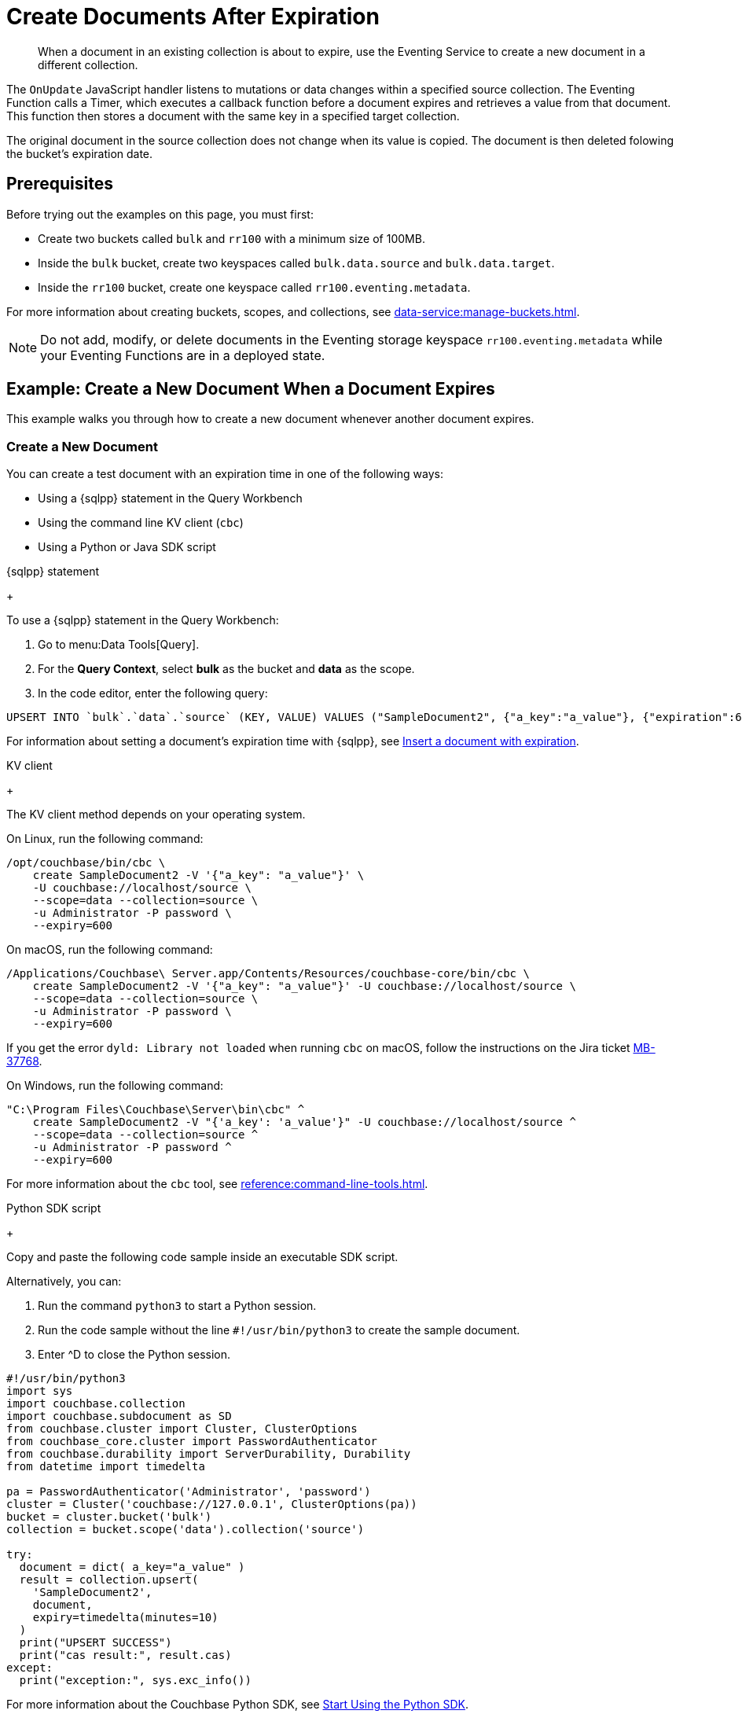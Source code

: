 = Create Documents After Expiration
:description: When a document in an existing collection is about to expire, use the Eventing Service to create a new document in a different collection.
:page-toclevels: 2
:tabs:

[abstract]
{description}

The `OnUpdate` JavaScript handler listens to mutations or data changes within a specified source collection.
The Eventing Function calls a Timer, which executes a callback function before a document expires and retrieves a value from that document.
This function then stores a document with the same key in a specified target collection.

The original document in the source collection does not change when its value is copied.
The document is then deleted folowing the bucket's expiration date.


== Prerequisites

Before trying out the examples on this page, you must first:
 
* Create two buckets called `bulk` and `rr100` with a minimum size of 100MB.
* Inside the `bulk` bucket, create two keyspaces called `bulk.data.source` and `bulk.data.target`.
* Inside the `rr100` bucket, create one keyspace called `rr100.eventing.metadata`.

For more information about creating buckets, scopes, and collections, see xref:data-service:manage-buckets.adoc[].

NOTE: Do not add, modify, or delete documents in the Eventing storage keyspace `rr100.eventing.metadata` while your Eventing Functions are in a deployed state.


== Example: Create a New Document When a Document Expires

This example walks you through how to create a new document whenever another document expires.

=== Create a New Document

You can create a test document with an expiration time in one of the following ways:

* Using a {sqlpp} statement in the Query Workbench
* Using the command line KV client (`cbc`)
* Using a Python or Java SDK script

[{tabs}] 
====
{sqlpp} statement
+
--
To use a {sqlpp} statement in the Query Workbench:

. Go to menu:Data Tools[Query].
. For the *Query Context*, select *bulk* as the bucket and *data* as the scope.
. In the code editor, enter the following query:

[source,sqlpp]
----
UPSERT INTO `bulk`.`data`.`source` (KEY, VALUE) VALUES ("SampleDocument2", {"a_key":"a_value"}, {"expiration":600});
----

For information about setting a document's expiration time with {sqlpp}, see xref:n1ql:n1ql-language-reference/insert.adoc#insert-document-with-expiration[Insert a document with expiration].
--

KV client
+
--
The KV client method depends on your operating system.

On Linux, run the following command:

[source,console]
----
/opt/couchbase/bin/cbc \
    create SampleDocument2 -V '{"a_key": "a_value"}' \
    -U couchbase://localhost/source \
    --scope=data --collection=source \
    -u Administrator -P password \
    --expiry=600 
----

On macOS, run the following command:

[source,console]
----
/Applications/Couchbase\ Server.app/Contents/Resources/couchbase-core/bin/cbc \
    create SampleDocument2 -V '{"a_key": "a_value"}' -U couchbase://localhost/source \
    --scope=data --collection=source \
    -u Administrator -P password \
    --expiry=600
----

If you get the error `dyld: Library not loaded` when running `cbc` on macOS, follow the instructions on the Jira ticket https://issues.couchbase.com/browse/MB-37768[MB-37768^].

On Windows, run the following command:

[source,console]
----
"C:\Program Files\Couchbase\Server\bin\cbc" ^
    create SampleDocument2 -V "{'a_key': 'a_value'}" -U couchbase://localhost/source ^
    --scope=data --collection=source ^
    -u Administrator -P password ^
    --expiry=600
----

For more information about the `cbc` tool, see xref:reference:command-line-tools.adoc[].
--

Python SDK script
+
--
Copy and paste the following code sample inside an executable SDK script.

Alternatively, you can:

. Run the command `python3` to start a Python session.
. Run the code sample without the line `#!/usr/bin/python3` to create the sample document.
. Enter ^D to close the Python session.

[source,python]
----
#!/usr/bin/python3
import sys
import couchbase.collection
import couchbase.subdocument as SD
from couchbase.cluster import Cluster, ClusterOptions
from couchbase_core.cluster import PasswordAuthenticator
from couchbase.durability import ServerDurability, Durability
from datetime import timedelta

pa = PasswordAuthenticator('Administrator', 'password')
cluster = Cluster('couchbase://127.0.0.1', ClusterOptions(pa))
bucket = cluster.bucket('bulk')
collection = bucket.scope('data').collection('source')

try:
  document = dict( a_key="a_value" )
  result = collection.upsert(
    'SampleDocument2',
    document,
    expiry=timedelta(minutes=10)
  )
  print("UPSERT SUCCESS")
  print("cas result:", result.cas)
except:
  print("exception:", sys.exc_info())
----

For more information about the Couchbase Python SDK, see xref:python-sdk::hello-world/start-using-sdk.adoc[Start Using the Python SDK].
--

Java SDK script
+ 
-- 
Copy and paste the following code sample inside an executable SDK script.

[source,java]
----
// Must use the Collections API
package com.jonstrabala;
import java.time.Duration;
import com.couchbase.client.java.*;
import com.couchbase.client.java.json.JsonObject;
import static com.couchbase.client.java.kv.UpsertOptions.upsertOptions;
public class DocExpiryTestCC {
    public static void main(String... args) throws Exception {
    	// Note, if not on the server you need to change "localhost" to your DNS name or IP
    	Cluster cluster = Cluster.connect("localhost", "Administrator", "password");
    	Bucket bucket = cluster.bucket("bulk");
    	// Collection collection = bucket.defaultCollection();
    	Collection collection = bucket.scope("data").collection("source");
    	String docID = "SampleDocument2";
    	Duration dura = Duration.ofMinutes(10);
    	try {
    		collection.upsert(
    			docID, JsonObject.create().put("a_key", "a_value"), 
    			upsertOptions().expiry(dura) );
    		System.out.println("docID: " + docID + " expires in " + dura.getSeconds());
    	} catch (Exception e) {
    		System.out.println("upsert error for docID: " + docID + " " + e);
    	}
        bucket = null;
        collection = null;
    	cluster.disconnect(Duration.ofSeconds(2000));
    }
}
----

For information about the Couchbase Java SDK, see xref:java-sdk:hello-world:start-using-sdk.adoc[Start Using the Java SDK].
--
====

You now have a document in the `source` collection with a set expiration date.
This document is deleted after 600 seconds.

=== Create an Eventing Function

To create a new Eventing Function:

. Go to menu:Data Tools[Eventing].
. Click btn:[Add Function].
. In the *Settings* page, enter the following Function settings:
** *add_timer_before_expiry* under *Name*.
** *Fire a Timer before a document expires.* under *Description*.
** The keyspace `bulk.data.source` under *Listen to Location*.
** The keyspace `rr100.eventing.metadata` under *Eventing Storage*. 
. Click btn:[Next].
. In the *Bindings* page, click btn:[Add Binding] and create two bindings.
** For the first binding:
*** Select *Bucket*.
*** Enter *src* as the *Alias Name*.
*** Enter the keyspace `bulk.data.source` under *Bucket*, *Scope*, and *Collection*.
*** Select *Read Only* under *Permission*.
** For the second binding:
*** Select *Bucket*.
*** Enter *tgt* as the *Alias Name*.
*** Enter the keyspace `bulk.data.target` under *Bucket*, *Scope*, and *Collection*.
*** Select *Read and Write* under *Permission*.
. Click btn:[Next].
. In the code editor, replace the placeholder JavaScript code with the following code sample:
+
[source,javascript]
----
function OnUpdate(doc, meta) {
    // Only processes for those documents that have a non-zero TTL
    if (meta.expiration == 0 ) return;
    // Gets the TTL and computes 2 minutes prior to the TTL. JavaScript Date() takes msec.
    var twoMinsPrior = new Date((meta.expiration - 2*60) * 1000);
    // Creates a context and then creates a timer with the context
    var context = { docID : meta.id, expiration : meta.expiration };
    createTimer(DocTimerCallback, twoMinsPrior , meta.id, context);
    log('OnUpdate add Timer 2 min. prior to TTL to DocId:',  meta.id);
}
function DocTimerCallback(context) {
    log('DocTimerCallback 1 on DocId:', String(context.docID));
    // Creates a new document with the same ID, but in the target collection
    tgt[context.docID] = "To Be Expired in 2 min., Key's Value is:" + JSON.stringify(src[context.docID]);
    log('DocTimerCallback 2 src expiry:', new Date(context.expiration  * 1000));
    log('DocTimerCallback 3 tgt archive via Key:', String(context.docID));
}
----
+
. Click btn:[Create function] to create your Eventing Function.

The `OnUpdate` handler creates a Timer that fires 2 minutes before the document's expiration time.

=== Deploy the Eventing Function

Deploy your Eventing Function:

. Go to menu:Data Tools[Eventing].
. Click *More Options (⋮)* next to *add_timer_before_expiry*.
. Click *Deploy* to deploy your Function.

After it's deployed, the Eventing Function executes on all existing documents and any documents you create in the future.

=== Check the Eventing Function Log

To check the Eventing Function log:

. Go to menu:Data Tools[Eventing].
. Click the *Log* icon next to the *add_timer_before_expiry* Eventing Function.
You should see the line `"OnUpdate add Timer 2 min. prior to TTL to DocId:" "SampleDocument2"`.

Wait a few minutes and check the Eventing Function log again.
The Timer has fired and executed the `DocTimerCallback` function 2 minutes before the TTL was scheduled.
You should see the following lines in the log:
----
2024-05-07T21:01:15.386+00:00 [INFO] "DocTimerCallback 3 tgt archive via Key:" "SampleDocument2" 
2024-05-07T21:01:15.386+00:00 [INFO] "DocTimerCallback 2 src expiry:" "2024-05-07T21:02:05.000Z" 
2024-05-07T21:01:15.236+00:00 [INFO] "DocTimerCallback 1 on DocId:" "SampleDocument2" 
2024-05-07T21:01:06.821+00:00 [INFO] "OnUpdate add Timer 2 min. prior to TTL to DocId:" "SampleDocument2" 
----

NOTE: The document had an expiration time of 600 seconds, or 10 minutes. The `DocTimerCallback` function fires a Timer 2 minutes before the initial expiration time.

The final result is a new document named `SourceDocument2` which contains a copy of the data from the original document.
This new document is written to the `target` collection.

The original document in the `source` collection is deleted after it reaches its expiration time of 10 minutes.
The new document in the `target` collection is not deleted.